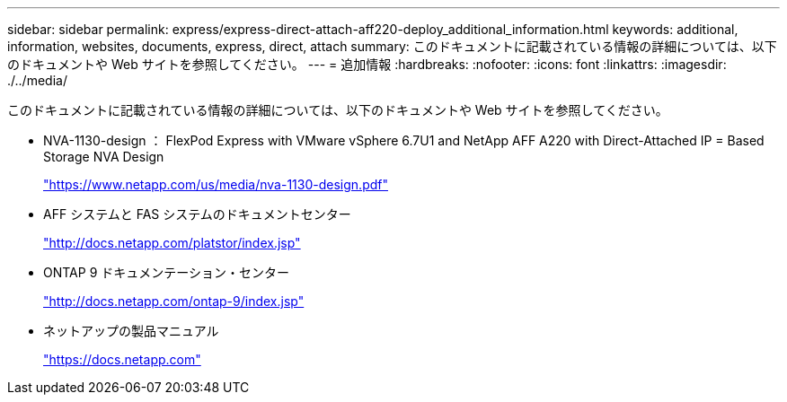 ---
sidebar: sidebar 
permalink: express/express-direct-attach-aff220-deploy_additional_information.html 
keywords: additional, information, websites, documents, express, direct, attach 
summary: このドキュメントに記載されている情報の詳細については、以下のドキュメントや Web サイトを参照してください。 
---
= 追加情報
:hardbreaks:
:nofooter: 
:icons: font
:linkattrs: 
:imagesdir: ./../media/


このドキュメントに記載されている情報の詳細については、以下のドキュメントや Web サイトを参照してください。

* NVA-1130-design ： FlexPod Express with VMware vSphere 6.7U1 and NetApp AFF A220 with Direct-Attached IP = Based Storage NVA Design
+
https://www.netapp.com/us/media/nva-1130-design.pdf["https://www.netapp.com/us/media/nva-1130-design.pdf"^]

* AFF システムと FAS システムのドキュメントセンター
+
http://docs.netapp.com/platstor/index.jsp["http://docs.netapp.com/platstor/index.jsp"^]

* ONTAP 9 ドキュメンテーション・センター
+
http://docs.netapp.com/ontap-9/index.jsp["http://docs.netapp.com/ontap-9/index.jsp"^]

* ネットアップの製品マニュアル
+
https://docs.netapp.com["https://docs.netapp.com"^]


